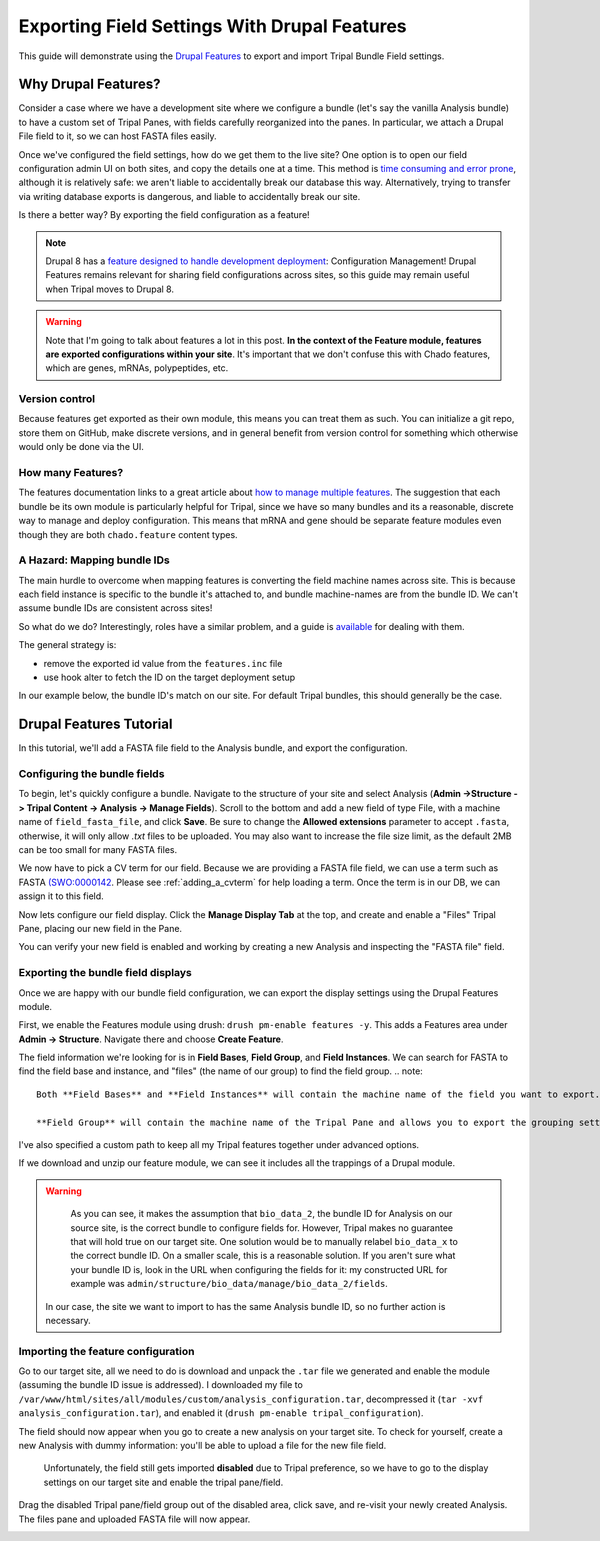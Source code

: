 Exporting Field Settings With Drupal Features
================================================

This guide will demonstrate using the `Drupal Features <https://www.drupal.org/docs/7/modules/features>`_ to export and import Tripal Bundle Field settings.

Why Drupal Features?
---------------------

Consider a case where we have a development site where we configure a bundle (let's say the vanilla Analysis bundle) to have a custom set of Tripal Panes, with fields carefully reorganized into the panes.  In particular, we attach a Drupal File field to it, so we can host FASTA files easily.

Once we've configured the field settings, how do we get them to the live site?  One option is to open our field configuration admin UI on both sites, and copy the details one at a time.  This method is `time consuming and error prone <https://www.drupal.org/docs/7/modules/features/features-moving-site-configuration-to-code>`_, although it is relatively safe: we aren't liable to accidentally break our database this way.  Alternatively, trying to transfer via writing database exports is dangerous, and liable to accidentally break our site.

Is there a better way?  By exporting the field configuration as a feature!

.. note::

  Drupal 8 has a `feature designed to handle development deployment <https://www.phase2technology.com/blog/drupal-8-configuration-management>`_: Configuration Management!  Drupal Features remains relevant for sharing field configurations across sites, so this guide may remain useful when Tripal moves to Drupal 8.

.. warning::

  Note that I'm going to talk about features a lot in this post.  **In the context of the Feature module, features are exported configurations within your site**.  It's important that we don't confuse this with Chado features, which are genes, mRNAs, polypeptides, etc.

Version control
~~~~~~~~~~~~~~~~

Because features get exported as their own module, this means you can treat them as such.  You can initialize a git repo, store them on GitHub, make discrete versions, and in general benefit from version control for something which otherwise would only be done via the UI.

How many Features?
~~~~~~~~~~~~~~~~~~~

The features documentation links to a great article about `how to manage multiple features <http://kerasai.com/blog/2014/04/08/organizing-features-configuration-managment>`_.  The suggestion that each bundle be its own module is particularly helpful for Tripal, since we have so many bundles and its a reasonable, discrete way to manage and deploy configuration.  This means that mRNA and gene should be separate feature modules even though they are both ``chado.feature`` content types.

A Hazard: Mapping bundle IDs
~~~~~~~~~~~~~~~~~~~~~~~~~~~~~~


The main hurdle to overcome when mapping features is converting the field machine names across site.  This is because each field instance is specific to the bundle it's attached to, and bundle machine-names are from the bundle ID.  We can't assume bundle IDs are consistent across sites!

So what do we do?  Interestingly, roles have a similar problem, and a guide is `available <https://www.drupal.org/docs/7/modules/features/exportables-and-user-role-ids-in-features>`_ for dealing with them.

The general strategy is:

-   remove the exported id value from the ``features.inc`` file
-   use hook alter to fetch the ID on the target deployment setup

In our example below, the bundle ID's match on our site.  For default Tripal bundles, this should generally be the case.

Drupal Features Tutorial
-------------------------


In this tutorial, we'll add a FASTA file field to the Analysis bundle, and export the configuration.

Configuring the bundle fields
~~~~~~~~~~~~~~~~~~~~~~~~~~~~~~

To begin, let's quickly configure a bundle.  Navigate to the structure of your site and select Analysis (**Admin ->Structure -> Tripal Content -> Analysis -> Manage Fields**).  Scroll to the bottom and add a new field of type File, with a machine name of ``field_fasta_file‎``, and click **Save**. Be sure to change the **Allowed extensions** parameter to accept ``.fasta``, otherwise, it will only allow `.txt` files to be uploaded.  You may also want to increase the file size limit, as the default 2MB can be too small for many FASTA files.

We now have to pick a CV term for our field.  Because we are providing a FASTA file field, we can use a term such as FASTA `(SWO:0000142 <https://www.ebi.ac.uk/ols/ontologies/ero/terms?iri=http%3A%2F%2Fwww.ebi.ac.uk%2Fefo%2Fswo%2FSWO_0000142>`_.  Please see  :ref:`adding_a_cvterm` for help loading a term.  Once the term is in our DB, we can assign it to this field.


.. image:: ./exporting_field_settings.1.assign_term.png


Now lets configure our field display.  Click the **Manage Display Tab** at the top, and create and enable a "Files" Tripal Pane, placing our new field in the Pane.


.. image:: ./exporting_field_settings.2.png


You can verify your new field is enabled and working by creating a new Analysis and inspecting the "FASTA file" field.

.. image:: ./exporting_field_settings.3.png


Exporting the bundle field displays
~~~~~~~~~~~~~~~~~~~~~~~~~~~~~~~~~~~~~~

Once we are happy with our bundle field configuration, we can export the display settings using the Drupal Features module.

First, we enable the Features module using drush: ``drush pm-enable features -y``.  This adds a Features area under **Admin -> Structure**.  Navigate there and choose **Create Feature**.

The field information we're looking for is in **Field Bases**, **Field Group**, and **Field Instances**.  We can search for FASTA to find the field base and instance, and "files" (the name of our group) to find the field group.
.. note::

  Both **Field Bases** and **Field Instances** will contain the machine name of the field you want to export. **Field Bases** contains the site-wide information for a field and **Field Instances** contains the bundle-specific (i.e. Tripal Content Type) settings.
  
  **Field Group** will contain the machine name of the Tripal Pane and allows you to export the grouping settings you set on the **Manage Display Tab**.
I've also specified a custom path to keep all my Tripal features together under advanced options.


.. image:: ./exporting_field_settings.4.png

If we download and unzip our feature module, we can see it includes all the trappings of a Drupal module.

.. image:: ./exporting_field_settings.5.png


.. warning::

	As you can see, it makes the assumption that ``bio_data_2``, the bundle ID for Analysis on our source site, is the correct bundle to configure fields for.  However, Tripal makes no guarantee that will hold true on our target site.  One solution would be to manually relabel ``bio_data_x`` to the correct bundle ID.  On a smaller scale, this is a reasonable solution.  If you aren't sure what your bundle ID is, look in the URL when configuring the fields for it:  my constructed URL for example was ``admin/structure/bio_data/manage/bio_data_2/fields``.

  In our case, the site we want to import to has the same Analysis bundle ID, so no further action is necessary.


Importing the feature configuration
~~~~~~~~~~~~~~~~~~~~~~~~~~~~~~~~~~~

Go to our target site, all we need to do is download and unpack the ``.tar`` file we generated and enable the module (assuming the bundle ID issue is addressed).  I downloaded my file to ``/var/www/html/sites/all/modules/custom/analysis_configuration.tar``, decompressed it (``tar -xvf analysis_configuration.tar``), and enabled it (``drush pm-enable tripal_configuration``).

The field should now appear when you go to create a new analysis on your target site.  To check for yourself, create a new Analysis with dummy information: you'll be able to upload a file for the new file field.


  Unfortunately, the field still gets imported **disabled** due to Tripal preference, so we have to go to the display settings on our target site and enable the tripal pane/field.


.. image:: ./exporting_field_settings.6.png


Drag the disabled Tripal pane/field group out of the disabled area, click save, and re-visit your newly created Analysis.  The files pane and uploaded FASTA file will now appear.

.. image:: ./exporting_field_settings.7.png
